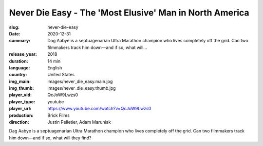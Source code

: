 Never Die Easy - The 'Most Elusive' Man in North America
########################################################

:slug: never-die-easy
:date: 2020-12-31
:summary: Dag Aabye is a septuagenarian Ultra Marathon champion who lives completely off the grid. Can two filmmakers track him down—and if so, what will...
:release_year: 2018
:duration: 14 min
:language: English
:country: United States
:img_main: images/never_die_easy.main.jpg
:img_thumb: images/never_die_easy.thumb.jpg
:player_vid: QcJoW9Lwzs0
:player_type: youtube
:player_url: https://www.youtube.com/watch?v=QcJoW9Lwzs0
:production: Brick Films
:direction: Justin Pelletier, Adam Maruniak

Dag Aabye is a septuagenarian Ultra Marathon champion who lives completely off the grid. Can two filmmakers track him down—and if so, what will they find?

